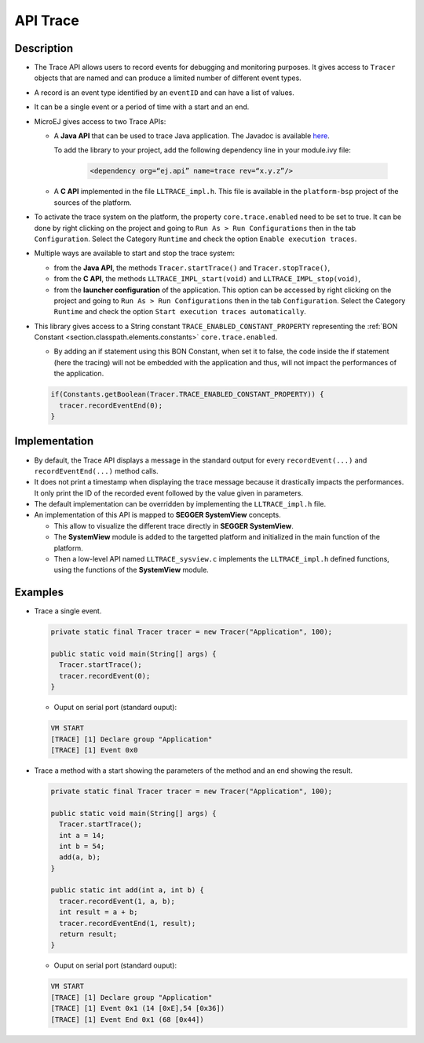 .. _apiTrace:

API Trace
#########

Description
===========

- The Trace API allows users to record events for debugging and monitoring purposes.
  It gives access to ``Tracer`` objects that are named and can produce a limited number of different event types.

- A record is an event type identified by an ``eventID`` and can have a list of values.
- It can be a single event or a period of time with a start and an end.

- MicroEJ gives access to two Trace APIs:
  
  - A **Java API** that can be used to trace Java application. The Javadoc is available 
    `here <https://repository.microej.com/javadoc/microej_5.x/foundation/ej/trace/Tracer.html>`_.
    
    To add the library to your project, add the following dependency line in your module.ivy file:
      
      .. code:: xml
        
        <dependency org=“ej.api” name=trace rev=“x.y.z”/>
  
  - A **C API** implemented in the file ``LLTRACE_impl.h``.
    This file is available in the ``platform-bsp`` project of the sources of the platform.

- To activate the trace system on the platform, the property ``core.trace.enabled`` need to be set to true.
  It can be done by right clicking on the project and going to ``Run As > Run Configurations`` then in the tab ``Configuration``.
  Select the Category ``Runtime`` and check the option ``Enable execution traces``.

- Multiple ways are available to start and stop the trace system:
  
  - from the **Java API**, the methods ``Tracer.startTrace()`` and ``Tracer.stopTrace()``,
  
  - from the **C API**, the methods ``LLTRACE_IMPL_start(void)`` and ``LLTRACE_IMPL_stop(void)``,
  
  - from the **launcher configuration** of the application. 
    This option can be accessed by right clicking on the project and going to ``Run As > Run Configurations`` then in the tab ``Configuration``.
    Select the Category ``Runtime`` and check the option ``Start execution traces automatically``.

- This library gives access to a String constant ``TRACE_ENABLED_CONSTANT_PROPERTY`` representing the :ref:`BON Constant <section.classpath.elements.constants>` ``core.trace.enabled``.

  - By adding an if statement using this BON Constant, when set it to false, the code inside the if statement (here the tracing) will 
    not be embedded with the application and thus, will not impact the performances of the application.

  .. code-block:: java
    
    if(Constants.getBoolean(Tracer.TRACE_ENABLED_CONSTANT_PROPERTY)) {
      tracer.recordEventEnd(0);
    }

Implementation
==============

- By default, the Trace API displays a message in the standard output for every ``recordEvent(...)`` and ``recordEventEnd(...)`` method calls. 

- It does not print a timestamp when displaying the trace message because it drastically impacts the performances.
  It only print the ID of the recorded event followed by the value given in parameters.

- The default implementation can be overridden by implementing the ``LLTRACE_impl.h`` file.

- An implementation of this API is mapped to **SEGGER SystemView** concepts.

  - This allow to visualize the different trace directly in **SEGGER SystemView**.

  - The **SystemView** module is added to the targetted platform and initialized in the main function of the platform.

  - Then a low-level API named ``LLTRACE_sysview.c`` implements the ``LLTRACE_impl.h`` defined functions, using the functions of the **SystemView** module.

Examples
========
- Trace a single event.

  .. code-block:: java
      
    private static final Tracer tracer = new Tracer("Application", 100);

    public static void main(String[] args) {
      Tracer.startTrace();
      tracer.recordEvent(0);
    }

  - Ouput on serial port (standard ouput): 

  .. code-block:: xml

    VM START
    [TRACE] [1] Declare group "Application"
    [TRACE] [1] Event 0x0

- Trace a method with a start showing the parameters of the method and an end showing the result.
  
  .. code-block:: java

    private static final Tracer tracer = new Tracer("Application", 100);

    public static void main(String[] args) {
      Tracer.startTrace();
      int a = 14;
      int b = 54;
      add(a, b);
    }

    public static int add(int a, int b) {
      tracer.recordEvent(1, a, b);
      int result = a + b;
      tracer.recordEventEnd(1, result);
      return result;
    }

  - Ouput on serial port (standard ouput): 

  .. code-block:: xml

    VM START
    [TRACE] [1] Declare group "Application"
    [TRACE] [1] Event 0x1 (14 [0xE],54 [0x36])
    [TRACE] [1] Event End 0x1 (68 [0x44])
